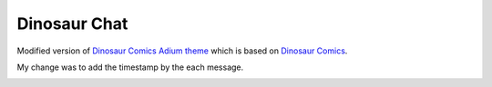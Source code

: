 Dinosaur Chat
=============

Modified version of `Dinosaur Comics Adium theme <http://doormouse.org/dinosaurchat/>`_ 
which is based on `Dinosaur Comics <http://www.qwantz.com/index.php>`_.

My change was to add the timestamp by the each message.

.. image:: screenshot.png
